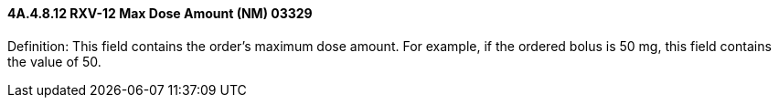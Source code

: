 ==== 4A.4.8.12 RXV-12 Max Dose Amount (NM) 03329

Definition: This field contains the order’s maximum dose amount. For example, if the ordered bolus is 50 mg, this field contains the value of 50.

